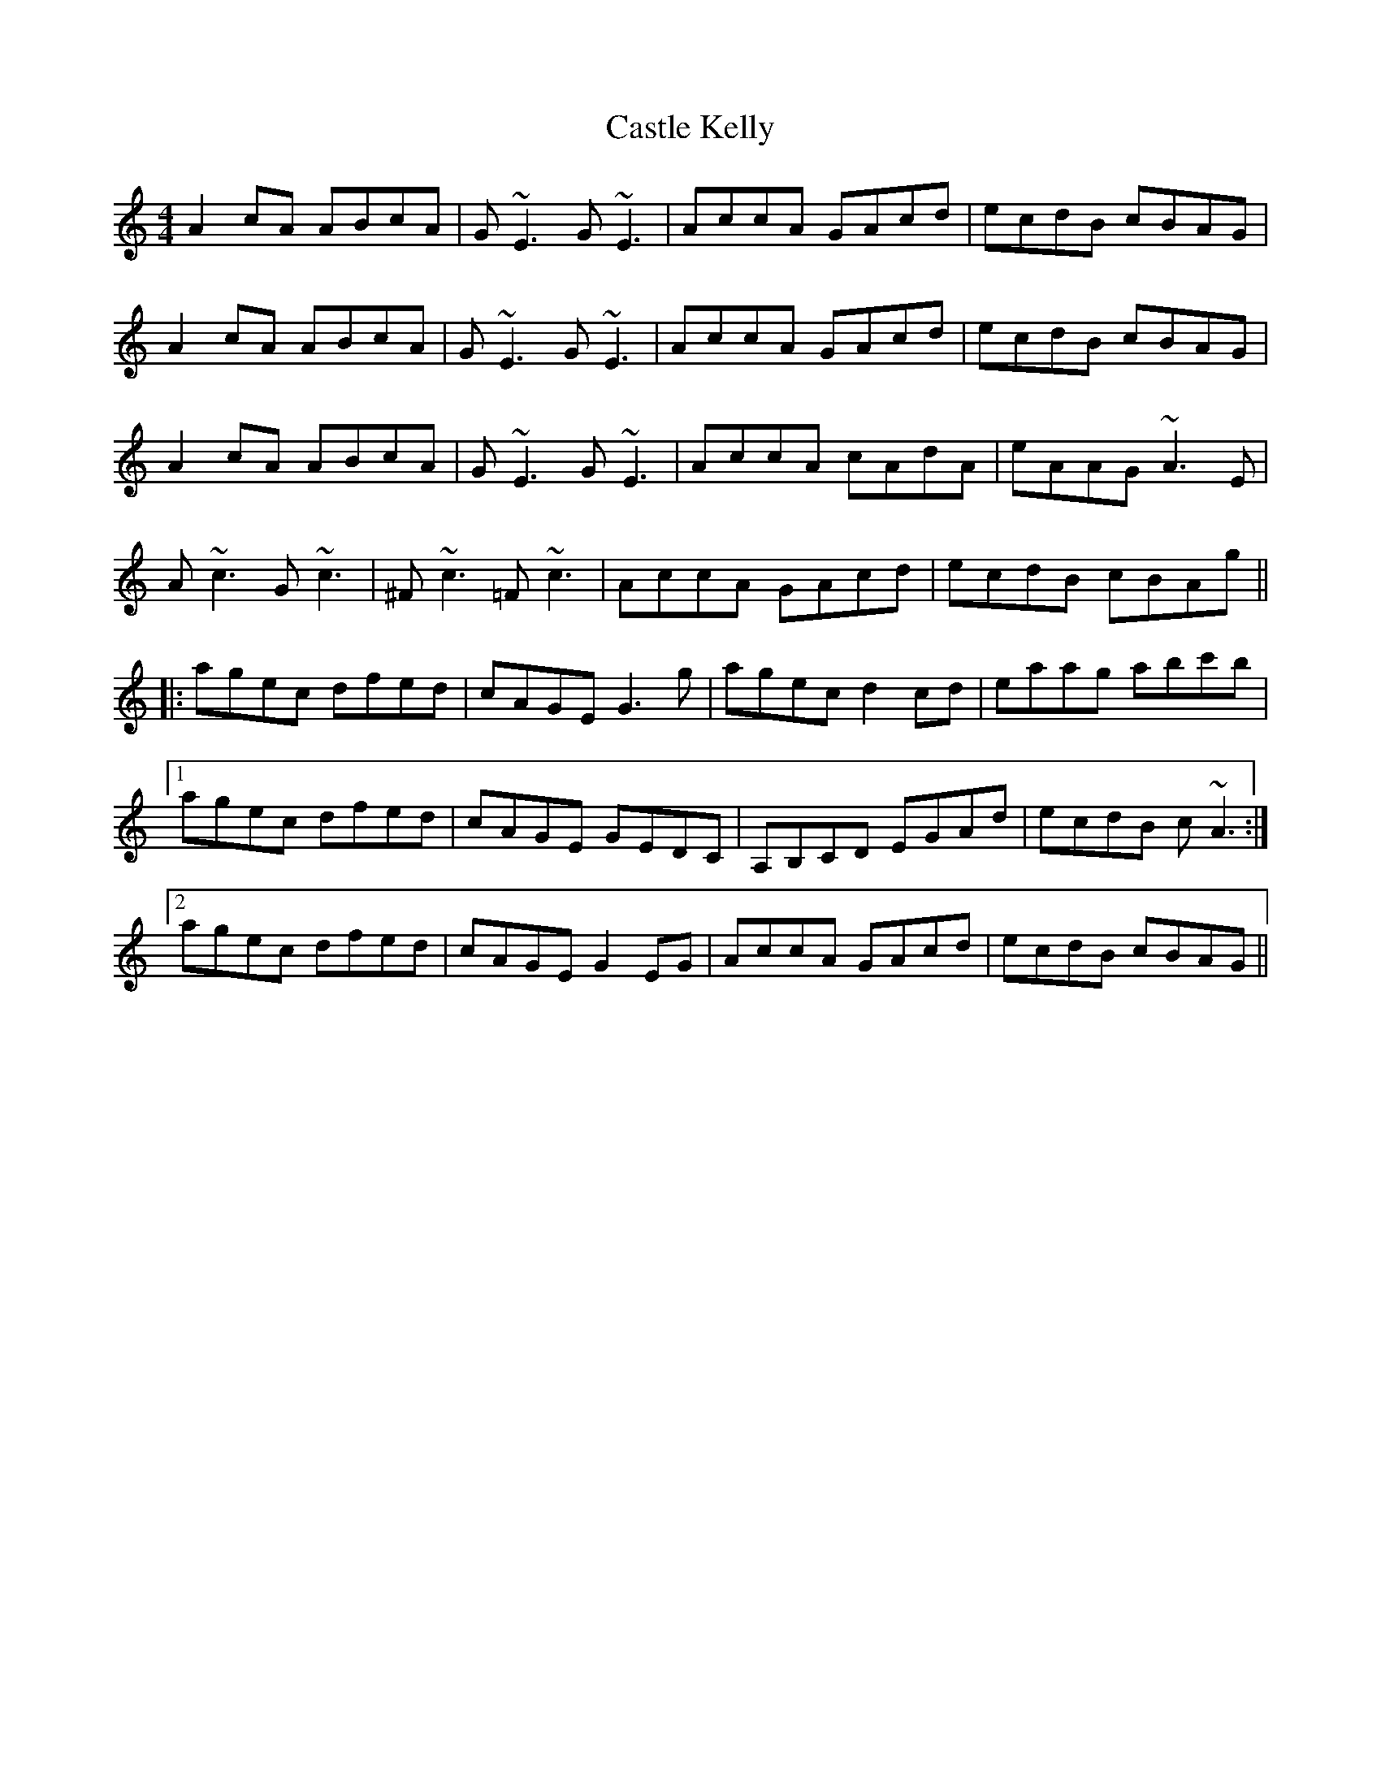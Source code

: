 X: 6399
T: Castle Kelly
R: reel
M: 4/4
K: Aminor
A2cA ABcA|G~E3 G~E3|AccA GAcd|ecdB cBAG|
A2cA ABcA|G~E3 G~E3|AccA GAcd|ecdB cBAG|
A2cA ABcA|G~E3 G~E3|AccA cAdA|eAAG ~A3E|
A~c3 G~c3|^F~c3 =F~c3|AccA GAcd|ecdB cBAg||
|:agec dfed|cAGE G3g|agec d2cd|eaag abc'b|
[1 agec dfed|cAGE GEDC|A,B,CD EGAd|ecdB c~A3:|
[2 agec dfed|cAGE G2EG|AccA GAcd|ecdB cBAG||

